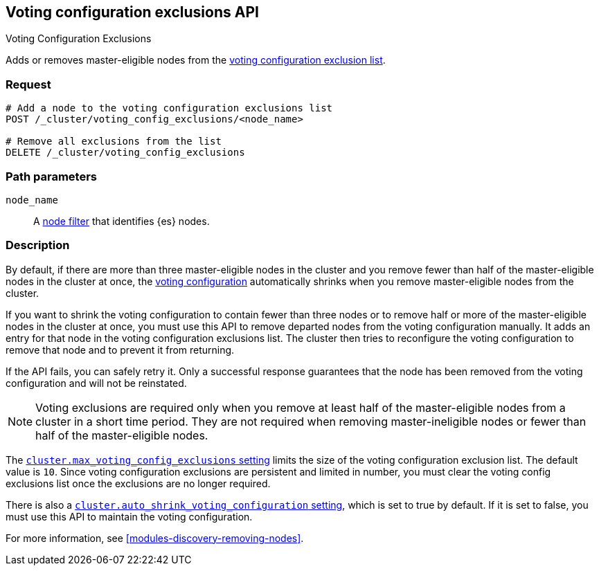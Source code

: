 [[voting-config-exclusions]]
== Voting configuration exclusions API
++++
<titleabbrev>Voting Configuration Exclusions</titleabbrev>
++++

Adds or removes master-eligible nodes from the
<<modules-discovery-voting,voting configuration exclusion list>>.

[float]
=== Request

[source,js]
--------------------------------------------------
# Add a node to the voting configuration exclusions list 
POST /_cluster/voting_config_exclusions/<node_name>

# Remove all exclusions from the list
DELETE /_cluster/voting_config_exclusions
--------------------------------------------------
// CONSOLE

[float]
=== Path parameters

`node_name`::
  A <<cluster-nodes,node filter>> that identifies {es} nodes.

[float]
=== Description
  
By default, if there are more than three master-eligible nodes in the cluster
and you remove fewer than half of the master-eligible nodes in the cluster at
once, the <<modules-discovery-voting,voting configuration>> automatically
shrinks when you remove master-eligible nodes from the cluster.

If you want to shrink the voting configuration to contain fewer than three nodes
or to remove half or more of the master-eligible nodes in the cluster at once,
you must use this API to remove departed nodes from the voting configuration
manually. It adds an entry for that node in the voting configuration exclusions
list. The cluster then tries to reconfigure the voting configuration to remove
that node and to prevent it from returning.

If the API fails, you can safely retry it.  Only a successful response
guarantees that the node has been removed from the voting configuration and will
not be reinstated.

NOTE: Voting exclusions are required only when you remove at least half of the
master-eligible nodes from a cluster in a short time period. They are not
required when removing master-ineligible nodes or fewer than half of the
master-eligible nodes.

The <<modules-discovery-settings,`cluster.max_voting_config_exclusions`
setting>> limits the size of the voting configuration exclusion list. The
default value is `10`. Since voting configuration exclusions are persistent and
limited in number, you must clear the voting config exclusions list once the
exclusions are no longer required.

There is also a
<<modules-discovery-settings,`cluster.auto_shrink_voting_configuration` setting>>,
which is set to true by default. If it is set to false, you must use this API to
maintain the voting configuration.

For more information, see <<modules-discovery-removing-nodes>>.
